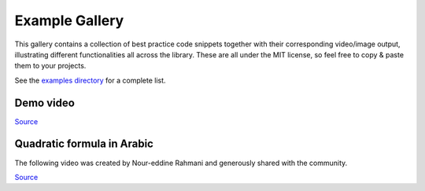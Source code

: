###############
Example Gallery
###############

This gallery contains a collection of best practice code snippets
together with their corresponding video/image output, illustrating
different functionalities all across the library.
These are all under the MIT license, so feel free to copy & paste them to your projects.

See the `examples directory <https://github.com/ManimCommunity/manim-voiceover/blob/main/examples>`__ for a complete list.

Demo video
----------

.. video:: https://user-images.githubusercontent.com/2453968/198145393-6a1bd709-4441-4821-8541-45d5f5e25be7.mp4
   :width: 100%

`Source <https://github.com/ManimCommunity/manim-voiceover/blob/main/examples/voiceover-demo.py>`__

Quadratic formula in Arabic
---------------------------

The following video was created by Nour-eddine Rahmani and generously shared with the community.

.. video:: https://user-images.githubusercontent.com/2453968/201092084-b8911337-13d0-4adc-994b-04037ee6f051.mp4
   :width: 100%

`Source <https://github.com/ManimCommunity/manim-voiceover/blob/main/examples/quadratic-formula-arabic.py>`__